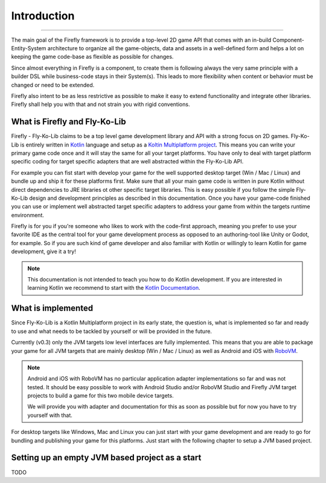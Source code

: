 Introduction
=============
------------

The main goal of the Firefly framework is to provide a top-level 2D game API that comes with an in-build
Component-Entity-System architecture to organize all the game-objects, data and assets in a well-defined
form and helps a lot on keeping the game code-base as flexible as possible for changes.

Since almost everything in Firefly is a component, to create them is following always the very same principle with a
builder DSL while business-code stays in their System(s). This leads to more flexibility when content or behavior must
be changed or need to be extended.

Firefly also intent to be as less restrictive as possible to make it easy to extend functionality and integrate other
libraries. Firefly shall help you with that and not strain you with rigid conventions.

What is Firefly and Fly-Ko-Lib
------------------------------

Firefly - Fly-Ko-Lib claims to be a top level game development library and API with a strong focus on 2D games.
Fly-Ko-Lib is entirely written in `Kotlin <https://kotlinlang.org/>`_ language and setup as a
`Koltin Multiplatform project <https://kotlinlang.org/docs/multiplatform.html>`_.
This means you can write your primary game code once and it will stay the same for all your target platforms. You have
only to deal with target platform specific coding for target specific adapters that are well abstracted within the
Fly-Ko-Lib API.

For example you can fist start with develop your game for the well supported desktop target (Win / Mac / Linux) and
bundle up and ship it for these platforms first. Make sure that all your main game code is written in pure Kotlin
without direct dependencies to JRE libraries ot other specific target libraries. This is easy possible if you follow
the simple Fly-Ko-Lib design and development principles as described in this documentation. Once you have your game-code
finished you can use or implement well abstracted target specific adapters to address your game from within the targets
runtime environment.

Firefly is for you if you're someone who likes to work with the code-first approach, meaning you prefer to use your
favorite IDE as the central tool for your game development process as opposed to an authoring-tool like Unity or Godot,
for example. So if you are such kind of game developer and also familiar with Kotlin or willingly to learn Kotlin for
game development, give it a try!

.. note::

    This documentation is not intended to teach you how to do Kotlin development. If you are interested in learning
    Kotlin we recommend to start with the `Kotlin Documentation <https://kotlinlang.org/docs/home.html>`_.



What is implemented
-------------------

Since Fly-Ko-Lib is a Kotlin Multiplatform project in its early state, the question is, what is implemented so far
and ready to use and what needs to be tackled by yourself or will be provided in the future.

Currently (v0.3) only the JVM targets low level interfaces are fully implemented.
This means that you are able to package your game for all JVM targets that are mainly desktop (Win / Mac / Linux)
as well as Android and iOS with `RoboVM <https://github.com/MobiVM/robovm>`_.

.. note::

    Android and iOS with RoboVM has no particular application adapter implementations so far and was not tested.
    It should be easy possible to work with Android Studio and/or RoboVM Studio and Firefly JVM target projects
    to build a game for this two mobile device targets.

    We will provide you with adapter and documentation for this as soon as possible but for now you have to try
    yourself with that.

For desktop targets like Windows, Mac and Linux you can just start with your game development and are ready to go for
bundling and publishing your game for this platforms. Just start with the following chapter to setup a JVM based project.

Setting up an empty JVM based project as a start
------------------------------------------------------

TODO

